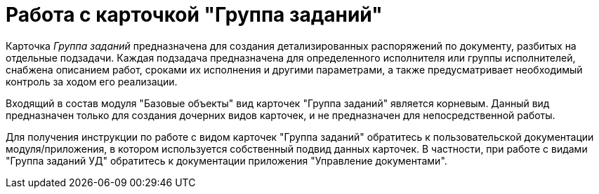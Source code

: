 = Работа с карточкой "Группа заданий"

Карточка _Группа заданий_ предназначена для создания детализированных распоряжений по документу, разбитых на отдельные подзадачи. Каждая подзадача предназначена для определенного исполнителя или группы исполнителей, снабжена описанием работ, сроками их исполнения и другими параметрами, а также предусматривает необходимый контроль за ходом его реализации.

Входящий в состав модуля "Базовые объекты" вид карточек "Группа заданий" является корневым. Данный вид предназначен только для создания дочерних видов карточек, и не предназначен для непосредственной работы.

Для получения инструкции по работе с видом карточек "Группа заданий" обратитесь к пользовательской документации модуля/приложения, в котором используется собственный подвид данных карточек. В частности, при работе с видами "Группа заданий УД" обратитесь к документации приложения "Управление документами".

